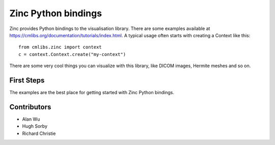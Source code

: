 ====================
Zinc Python bindings
====================

Zinc provides Python bindings to the visualisation library.
There are some examples available at https://cmlibs.org/documentation/tutorials/index.html.
A typical usage often starts with creating a Context like this::

 from cmlibs.zinc import context
 c = context.Context.create("my-context")

There are some very cool things you can visualize with this library, like DICOM images, Hermite meshes and so on.

First Steps
===========

The examples are the best place for getting started with Zinc Python bindings.

Contributors
============

* Alan Wu
* Hugh Sorby
* Richard Christie

